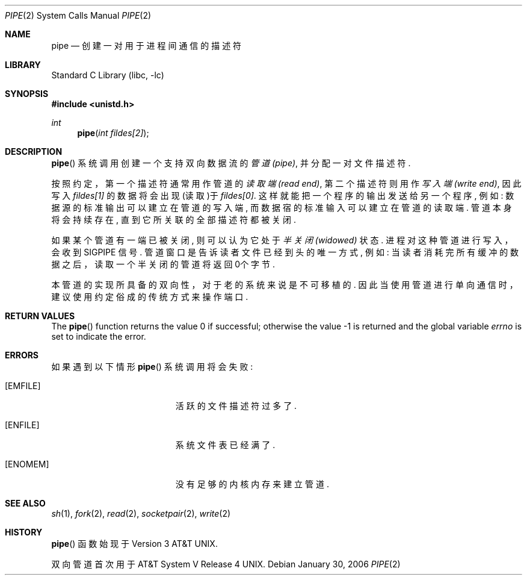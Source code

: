 .\" Copyright (c) 1980, 1991, 1993
.\"	The Regents of the University of California.  All rights reserved.
.\"
.\" Redistribution and use in source and binary forms, with or without
.\" modification, are permitted provided that the following conditions
.\" are met:
.\" 1. Redistributions of source code must retain the above copyright
.\"    notice, this list of conditions and the following disclaimer.
.\" 2. Redistributions in binary form must reproduce the above copyright
.\"    notice, this list of conditions and the following disclaimer in the
.\"    documentation and/or other materials provided with the distribution.
.\" 4. Neither the name of the University nor the names of its contributors
.\"    may be used to endorse or promote products derived from this software
.\"    without specific prior written permission.
.\"
.\" THIS SOFTWARE IS PROVIDED BY THE REGENTS AND CONTRIBUTORS ``AS IS'' AND
.\" ANY EXPRESS OR IMPLIED WARRANTIES, INCLUDING, BUT NOT LIMITED TO, THE
.\" IMPLIED WARRANTIES OF MERCHANTABILITY AND FITNESS FOR A PARTICULAR PURPOSE
.\" ARE DISCLAIMED.  IN NO EVENT SHALL THE REGENTS OR CONTRIBUTORS BE LIABLE
.\" FOR ANY DIRECT, INDIRECT, INCIDENTAL, SPECIAL, EXEMPLARY, OR CONSEQUENTIAL
.\" DAMAGES (INCLUDING, BUT NOT LIMITED TO, PROCUREMENT OF SUBSTITUTE GOODS
.\" OR SERVICES; LOSS OF USE, DATA, OR PROFITS; OR BUSINESS INTERRUPTION)
.\" HOWEVER CAUSED AND ON ANY THEORY OF LIABILITY, WHETHER IN CONTRACT, STRICT
.\" LIABILITY, OR TORT (INCLUDING NEGLIGENCE OR OTHERWISE) ARISING IN ANY WAY
.\" OUT OF THE USE OF THIS SOFTWARE, EVEN IF ADVISED OF THE POSSIBILITY OF
.\" SUCH DAMAGE.
.\"
.\"     @(#)pipe.2	8.1 (Berkeley) 6/4/93
.\" $FreeBSD: src/lib/libc/sys/pipe.2,v 1.24.4.1 2011/09/23 00:51:37 kensmith Exp $
.\"
.Dd January 30, 2006
.Dt PIPE 2
.Os
.Sh NAME
.Nm pipe
.Nd 创建一对用于进程间通信的描述符
.Sh LIBRARY
.Lb libc
.Sh SYNOPSIS
.In unistd.h
.Ft int
.Fn pipe "int fildes[2]"
.Sh DESCRIPTION
.Fn pipe
系统调用创建一个支持双向数据流的
.Em 管道(pipe) ,
并分配一对文件描述符.
.Pp
按照约定，第一个描述符通常用作管道的
.Em 读取端(read end) ,
第二个描述符则用作
.Em 写入端(write end) ,
因此写入
.Fa fildes[1]
的数据将会出现(读取)于
.Fa fildes[0] .
这样就能把一个程序的输出发送给另一个程序, 例如: 
数据源的标准输出可以建立
在管道的写入端, 
而数据宿的标准输入可以建立在管道的读取端. 管道本身将会持
续存在, 直到它所关联的全部描述符都被关闭.
.Pp
如果某个管道有一端已被关闭, 则可以认为它处于
.Em 半关闭(widowed)
状态. 进程对
这种管道进行写入，会收到
.Dv SIGPIPE
信号. 管道窗口是告诉读者文件已经到头的唯
一方式, 例如: 当读者消耗完所有缓冲的数据之后，读取一个半关闭的管道将返回
0个字节. 
.Pp
本管道的实现所具备的双向性，对于老的系统来说是不可移植的. 因此当使用管道
进行单向通信时，建议使用约定俗成的传统方式来操作端口. 
.Sh RETURN VALUES
.Rv -std pipe
.Sh ERRORS
如果遇到以下情形
.Fn pipe
系统调用将会失败: 
.Bl -tag -width Er
.It Bq Er EMFILE
活跃的文件描述符过多了. 
.It Bq Er ENFILE
系统文件表已经满了. 
.It Bq Er ENOMEM
没有足够的内核内存来建立管道.
.El
.Sh SEE ALSO
.Xr sh 1 ,
.Xr fork 2 ,
.Xr read 2 ,
.Xr socketpair 2 ,
.Xr write 2
.Sh HISTORY
.Fn pipe
函数始现于
.At v3 .
.Pp
双向管道首次用于
.At V.4 .
